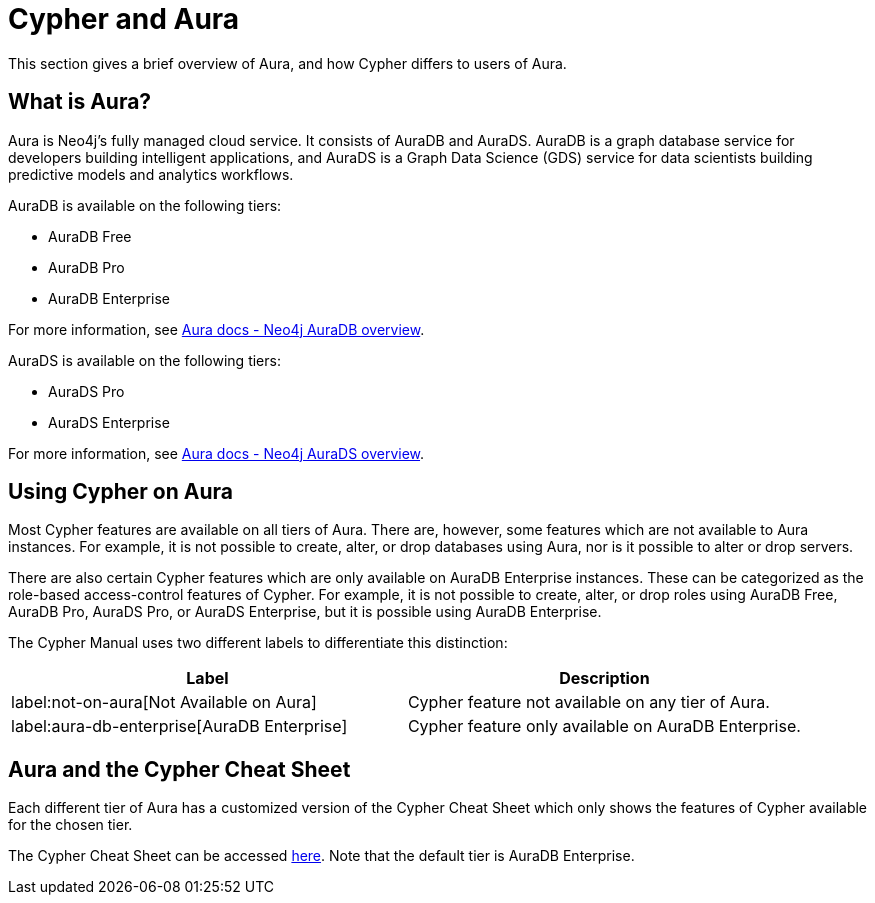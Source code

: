 [[cypher-aura]]
= Cypher and Aura
:description: This section provides an introduction to the Cypher query language.

This section gives a brief overview of Aura, and how Cypher differs to users of Aura.

== What is Aura?

Aura is Neo4j's fully managed cloud service. 
It consists of AuraDB and AuraDS.
AuraDB is a graph database service for developers building intelligent applications, and AuraDS is a Graph Data Science (GDS) service for data scientists building predictive models and analytics workflows. 

AuraDB is available on the following tiers:

* AuraDB Free
* AuraDB Pro
* AuraDB Enterprise

For more information, see link:{neo4j-docs-base-uri}/aura/auradb[Aura docs - Neo4j AuraDB overview].

AuraDS is available on the following tiers:

* AuraDS Pro
* AuraDS Enterprise

For more information, see link:{neo4j-docs-base-uri}/aura/aurads[Aura docs - Neo4j AuraDS overview].

== Using Cypher on Aura

Most Cypher features are available on all tiers of Aura. 
There are, however, some features which are not available to Aura instances.
For example, it is not possible to create, alter, or drop databases using Aura, nor is it possible to alter or drop servers.

There are also certain Cypher features which are only available on AuraDB Enterprise instances.
These can be categorized as the role-based access-control features of Cypher. 
For example, it is not possible to create, alter, or drop roles using AuraDB Free, AuraDB Pro, AuraDS Pro, or AuraDS Enterprise, but it is possible using AuraDB Enterprise. 

The Cypher Manual uses two different labels to differentiate this distinction:

[options="header,cols=""2a,2a"]
|===
| Label | Description
| label:not-on-aura[Not Available on Aura] | Cypher feature not available on any tier of Aura.
| label:aura-db-enterprise[AuraDB Enterprise] | Cypher feature only available on AuraDB Enterprise.
|===

== Aura and the Cypher Cheat Sheet

Each different tier of Aura has a customized version of the Cypher Cheat Sheet which only shows the features of Cypher available for the chosen tier. 

The Cypher Cheat Sheet can be accessed link:{neo4j-docs-base-uri}/cypher-cheat-sheet/{page-version}/auradb-enterprise/[here]. Note that the default tier is AuraDB Enterprise. 
